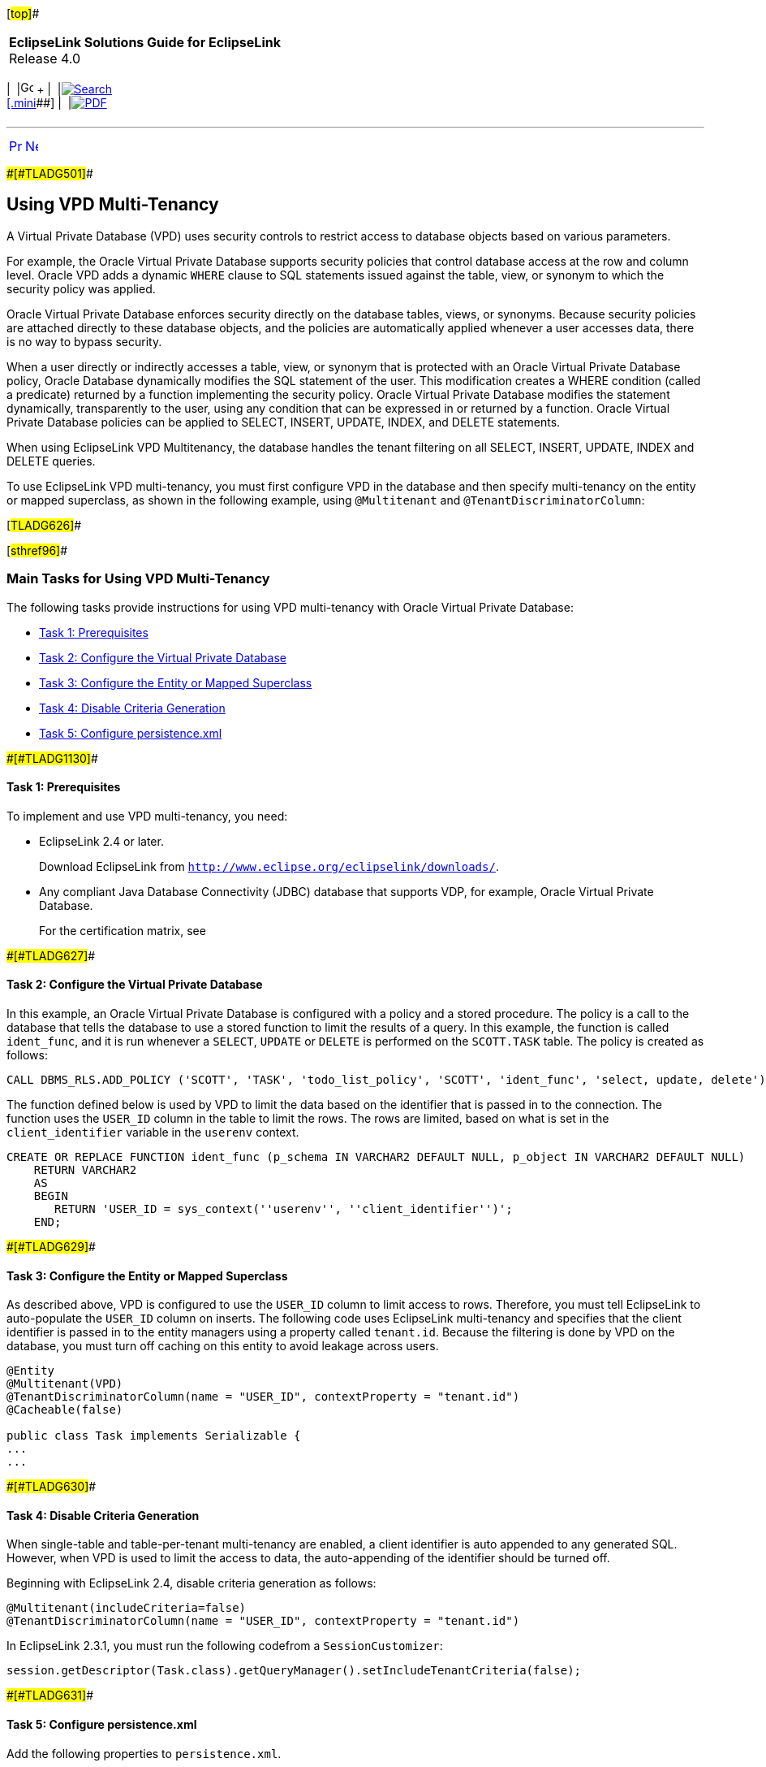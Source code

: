[[cse]][#top]##

[width="100%",cols="<50%,>50%",]
|===
|*EclipseLink Solutions Guide for EclipseLink* +
Release 4.0 a|
[width="99%",cols="20%,^16%,16%,^16%,16%,^16%",]
|===
|  |image:../../dcommon/images/contents.png[Go To Table Of
Contents,width=16,height=16] + | 
|link:../../[image:../../dcommon/images/search.png[Search] +
[.mini]##] | 
|link:../eclipselink_otlcg.pdf[image:../../dcommon/images/pdf_icon.png[PDF]]
|===

|===

'''''

[cols="^,^,",]
|===
|link:multitenancy003.htm[image:../../dcommon/images/larrow.png[Previous,width=16,height=16]]
|link:multitenancy005.htm[image:../../dcommon/images/rarrow.png[Next,width=16,height=16]]
| 
|===

[#CHDJEBAC]####[#TLADG501]####

== Using VPD Multi-Tenancy

A Virtual Private Database (VPD) uses security controls to restrict
access to database objects based on various parameters.

For example, the Oracle Virtual Private Database supports security
policies that control database access at the row and column level.
Oracle VPD adds a dynamic `WHERE` clause to SQL statements issued
against the table, view, or synonym to which the security policy was
applied.

Oracle Virtual Private Database enforces security directly on the
database tables, views, or synonyms. Because security policies are
attached directly to these database objects, and the policies are
automatically applied whenever a user accesses data, there is no way to
bypass security.

When a user directly or indirectly accesses a table, view, or synonym
that is protected with an Oracle Virtual Private Database policy, Oracle
Database dynamically modifies the SQL statement of the user. This
modification creates a WHERE condition (called a predicate) returned by
a function implementing the security policy. Oracle Virtual Private
Database modifies the statement dynamically, transparently to the user,
using any condition that can be expressed in or returned by a function.
Oracle Virtual Private Database policies can be applied to SELECT,
INSERT, UPDATE, INDEX, and DELETE statements.

When using EclipseLink VPD Multitenancy, the database handles the tenant
filtering on all SELECT, INSERT, UPDATE, INDEX and DELETE queries.

To use EclipseLink VPD multi-tenancy, you must first configure VPD in
the database and then specify multi-tenancy on the entity or mapped
superclass, as shown in the following example, using `@Multitenant` and
`@TenantDiscriminatorColumn`:

[#TLADG626]##

[#sthref96]##

=== Main Tasks for Using VPD Multi-Tenancy

The following tasks provide instructions for using VPD multi-tenancy
with Oracle Virtual Private Database:

* link:#CHDDEDCJ[Task 1: Prerequisites]
* link:#CHDDFBFC[Task 2: Configure the Virtual Private Database]
* link:#CHDICCHE[Task 3: Configure the Entity or Mapped Superclass]
* link:#CHDDJIAE[Task 4: Disable Criteria Generation]
* link:#CHDIIJEB[Task 5: Configure persistence.xml]

[#CHDDEDCJ]####[#TLADG1130]####

==== Task 1: Prerequisites

To implement and use VPD multi-tenancy, you need:

* EclipseLink 2.4 or later.
+
Download EclipseLink from
`http://www.eclipse.org/eclipselink/downloads/`.
* Any compliant Java Database Connectivity (JDBC) database that supports
VDP, for example, Oracle Virtual Private Database.
+
For the certification matrix, see

[#CHDDFBFC]####[#TLADG627]####

==== Task 2: Configure the Virtual Private Database

In this example, an Oracle Virtual Private Database is configured with a
policy and a stored procedure. The policy is a call to the database that
tells the database to use a stored function to limit the results of a
query. In this example, the function is called `ident_func`, and it is
run whenever a `SELECT`, `UPDATE` or `DELETE` is performed on the
`SCOTT.TASK` table. The policy is created as follows:

[source,oac_no_warn]
----
CALL DBMS_RLS.ADD_POLICY ('SCOTT', 'TASK', 'todo_list_policy', 'SCOTT', 'ident_func', 'select, update, delete'));
----

The function defined below is used by VPD to limit the data based on the
identifier that is passed in to the connection. The function uses the
`USER_ID` column in the table to limit the rows. The rows are limited,
based on what is set in the `client_identifier` variable in the
`userenv` context.

[source,oac_no_warn]
----
CREATE OR REPLACE FUNCTION ident_func (p_schema IN VARCHAR2 DEFAULT NULL, p_object IN VARCHAR2 DEFAULT NULL) 
    RETURN VARCHAR2 
    AS 
    BEGIN 
       RETURN 'USER_ID = sys_context(''userenv'', ''client_identifier'')';
    END;
----

[#CHDICCHE]####[#TLADG629]####

==== Task 3: Configure the Entity or Mapped Superclass

As described above, VPD is configured to use the `USER_ID` column to
limit access to rows. Therefore, you must tell EclipseLink to
auto-populate the `USER_ID` column on inserts. The following code uses
EclipseLink multi-tenancy and specifies that the client identifier is
passed in to the entity managers using a property called `tenant.id`.
Because the filtering is done by VPD on the database, you must turn off
caching on this entity to avoid leakage across users.

[source,oac_no_warn]
----
@Entity
@Multitenant(VPD)
@TenantDiscriminatorColumn(name = "USER_ID", contextProperty = "tenant.id")
@Cacheable(false)
 
public class Task implements Serializable {
...
...
----

[#CHDDJIAE]####[#TLADG630]####

==== Task 4: Disable Criteria Generation

When single-table and table-per-tenant multi-tenancy are enabled, a
client identifier is auto appended to any generated SQL. However, when
VPD is used to limit the access to data, the auto-appending of the
identifier should be turned off.

Beginning with EclipseLink 2.4, disable criteria generation as follows:

[source,oac_no_warn]
----
@Multitenant(includeCriteria=false)
@TenantDiscriminatorColumn(name = "USER_ID", contextProperty = "tenant.id")
----

In EclipseLink 2.3.1, you must run the following codefrom a
`SessionCustomizer`:

[source,oac_no_warn]
----
session.getDescriptor(Task.class).getQueryManager().setIncludeTenantCriteria(false);
----

[#CHDIIJEB]####[#TLADG631]####

==== Task 5: Configure persistence.xml

Add the following properties to `persistence.xml`.

Include the following to set and clear the VPD identifier:

[source,oac_no_warn]
----
<property name="eclipselink.session-event-listener" value="example.VPDSessionEventAdapter" />
----

Include the following to provide one connection per entity manager:

[source,oac_no_warn]
----
<property name="eclipselink.jdbc.exclusive-connection.mode" value="Always" /> 
----

Include the following to allow native queries to be runnable from
EclipseLink. This is required for creating VPD artifacts:

[source,oac_no_warn]
----
<property name="eclipselink.jdbc.allow-native-sql-queries" value="true" />
</properties>
----

For example:

[source,oac_no_warn]
----
 <properties>
   <property name="eclipselink.session-event-listener" value="example.VPDSessionEventAdapter" />
   <property name="eclipselink.jdbc.exclusive-connection.mode" value="Always" /> 
   <property name="eclipselink.jdbc.allow-native-sql-queries" value="true" />
  ...
</properties>
----

'''''

[width="66%",cols="50%,^,>50%",]
|===
a|
[width="96%",cols=",^50%,^50%",]
|===
| 
|link:multitenancy003.htm[image:../../dcommon/images/larrow.png[Previous,width=16,height=16]]
|link:multitenancy005.htm[image:../../dcommon/images/rarrow.png[Next,width=16,height=16]]
|===

|http://www.eclipse.org/eclipselink/[image:../../dcommon/images/ellogo.png[EclipseLink,width=150]] +
Copyright © 2014, Oracle and/or its affiliates. All rights reserved.
link:../../dcommon/html/cpyr.htm[ +
] a|
[width="99%",cols="20%,^16%,16%,^16%,16%,^16%",]
|===
|  |image:../../dcommon/images/contents.png[Go To Table Of
Contents,width=16,height=16] + | 
|link:../../[image:../../dcommon/images/search.png[Search] +
[.mini]##] | 
|link:../eclipselink_otlcg.pdf[image:../../dcommon/images/pdf_icon.png[PDF]]
|===

|===

[[copyright]]
Copyright © 2014 by The Eclipse Foundation under the
http://www.eclipse.org/org/documents/epl-v10.php[Eclipse Public License
(EPL)] +
